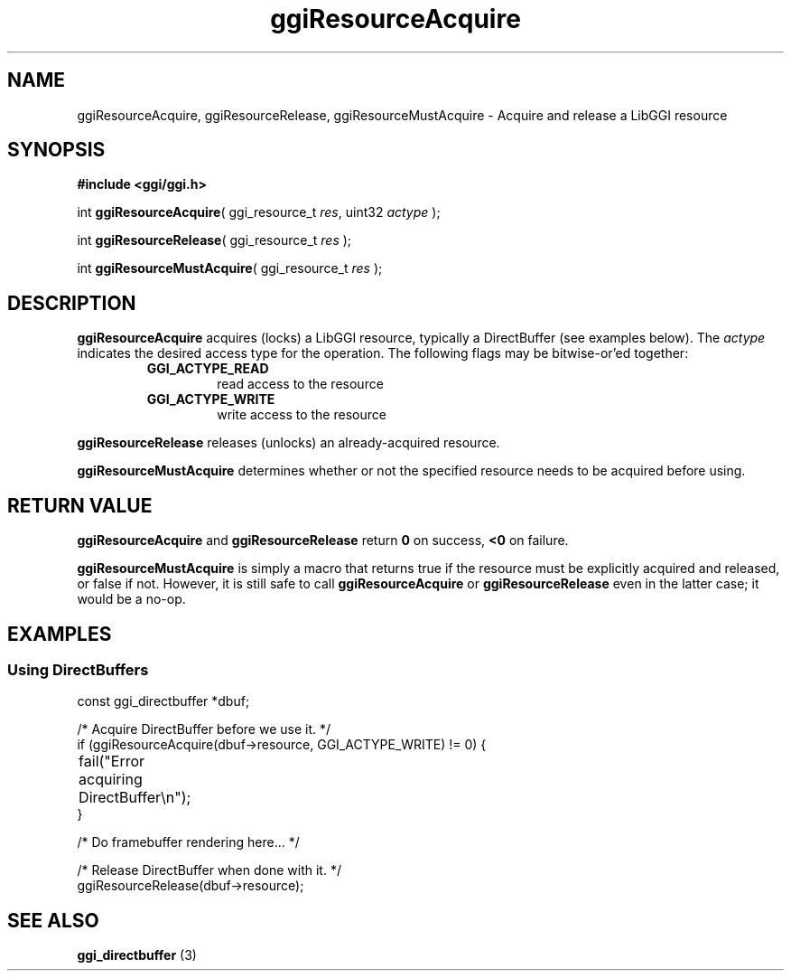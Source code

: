 .TH "ggiResourceAcquire" 3 GGI
.SH NAME
ggiResourceAcquire, ggiResourceRelease, ggiResourceMustAcquire \- Acquire and release a LibGGI resource
.SH SYNOPSIS
\fB#include <ggi/ggi.h>\fR

int \fBggiResourceAcquire\fR( ggi_resource_t \fIres\fR, uint32 \fIactype\fR );

int \fBggiResourceRelease\fR( ggi_resource_t \fIres\fR );

int \fBggiResourceMustAcquire\fR( ggi_resource_t \fIres\fR );
.SH DESCRIPTION
\fBggiResourceAcquire\fR acquires (locks) a LibGGI resource, typically a DirectBuffer (see examples below). The \fIactype\fR indicates the desired access type for the operation. The following flags may be bitwise-or'ed together:
.RS
.TP
\fBGGI_ACTYPE_READ\fR
read access to the resource
.PP
.TP
\fBGGI_ACTYPE_WRITE\fR
write access to the resource
.PP
.RE

\fBggiResourceRelease\fR releases (unlocks) an already-acquired resource.

\fBggiResourceMustAcquire\fR determines whether or not the specified resource needs to be acquired before using.
.SH RETURN VALUE
\fBggiResourceAcquire\fR and \fBggiResourceRelease\fR return \fB0\fR on success, \fB<0\fR on failure.

\fBggiResourceMustAcquire\fR is simply a macro that returns true if the resource must be explicitly acquired and released, or false if not. However, it is still safe to call \fBggiResourceAcquire\fR or \fBggiResourceRelease\fR even in the latter case; it would be a no-op.
.SH EXAMPLES
.SS Using DirectBuffers
.nf

const ggi_directbuffer *dbuf;

/* Acquire DirectBuffer before we use it. */
if (ggiResourceAcquire(dbuf->resource, GGI_ACTYPE_WRITE) != 0) {
	fail("Error acquiring DirectBuffer\\n");
}

/* Do framebuffer rendering here... */

/* Release DirectBuffer when done with it. */
ggiResourceRelease(dbuf->resource);

.fi
.SH SEE ALSO
\fBggi_directbuffer\fR (3) 
